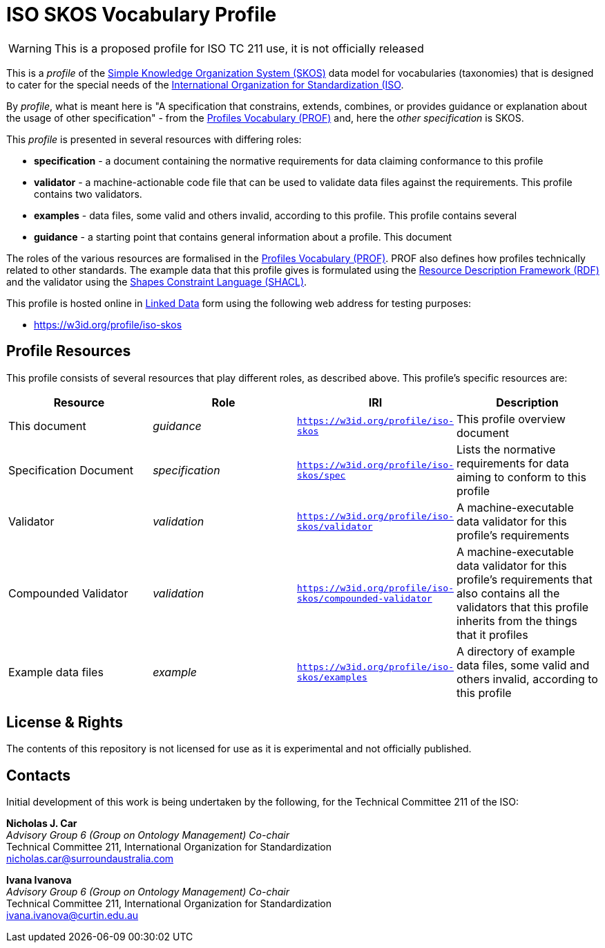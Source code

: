 = ISO SKOS Vocabulary Profile

WARNING: This is a proposed profile for ISO TC 211 use, it is not officially released

This is a _profile_ of the https://www.w3.org/TR/skos-reference/[Simple Knowledge Organization System (SKOS)] data model for vocabularies (taxonomies) that is designed to cater for the special needs of the https://www.iso.org[International Organization for Standardization (ISO].

By _profile_, what is meant here is "A specification that constrains, extends, combines, or provides guidance or explanation about the usage of other specification" - from the https://www.w3.org/TR/dx-prof/#definitions[Profiles Vocabulary (PROF)] and, here the _other specification_ is SKOS.

This _profile_ is presented in several resources with differing roles:

* *specification* - a document containing the normative requirements for data claiming conformance to this profile
* *validator* - a machine-actionable code file that can be used to validate data files against the requirements. This profile contains two validators.
* *examples* - data files, some valid and others invalid, according to this profile. This profile contains several
* *guidance* - a starting point that contains general information about a profile. This document

The roles of the various resources are formalised in the https://www.w3.org/TR/dx-prof/:[Profiles Vocabulary (PROF)]. PROF also defines how profiles technically related to other standards. The example data that this profile gives is formulated using the https://www.w3.org/RDF/[Resource Description Framework (RDF)] and the validator using the https://www.w3.org/TR/shacl/[Shapes Constraint Language (SHACL)].

This profile is hosted online in https://www.w3.org/standards/semanticweb/data:[Linked Data] form using the following web address for testing purposes:

* <https://w3id.org/profile/iso-skos>

== Profile Resources

This profile consists of several resources that play different roles, as described above. This profile's specific resources are:

|===
| Resource | Role | IRI | Description

|This document | _guidance_ | `https://w3id.org/profile/iso-skos` | This profile overview document
|Specification Document | _specification_ | `https://w3id.org/profile/iso-skos/spec` | Lists the normative requirements for data aiming to conform to this profile
|Validator | _validation_ | `https://w3id.org/profile/iso-skos/validator` | A machine-executable data validator for this profile's requirements
|Compounded Validator | _validation_ | `https://w3id.org/profile/iso-skos/compounded-validator` | A machine-executable data validator for this profile's requirements that also contains all the validators that this profile inherits from the things that it profiles
|Example data files | _example_ | `https://w3id.org/profile/iso-skos/examples` | A directory of example data files, some valid and others invalid, according to this profile
|===

== License & Rights

The contents of this repository is not licensed for use as it is experimental and not officially published.

== Contacts

Initial development of this work is being undertaken by the following, for the Technical Committee 211 of the ISO:

*Nicholas J. Car* +
_Advisory Group 6 (Group on Ontology Management) Co-chair_ +
Technical Committee 211, International Organization for Standardization +
nicholas.car@surroundaustralia.com

*Ivana Ivanova* +
_Advisory Group 6 (Group on Ontology Management) Co-chair_ +
Technical Committee 211, International Organization for Standardization +
ivana.ivanova@curtin.edu.au

